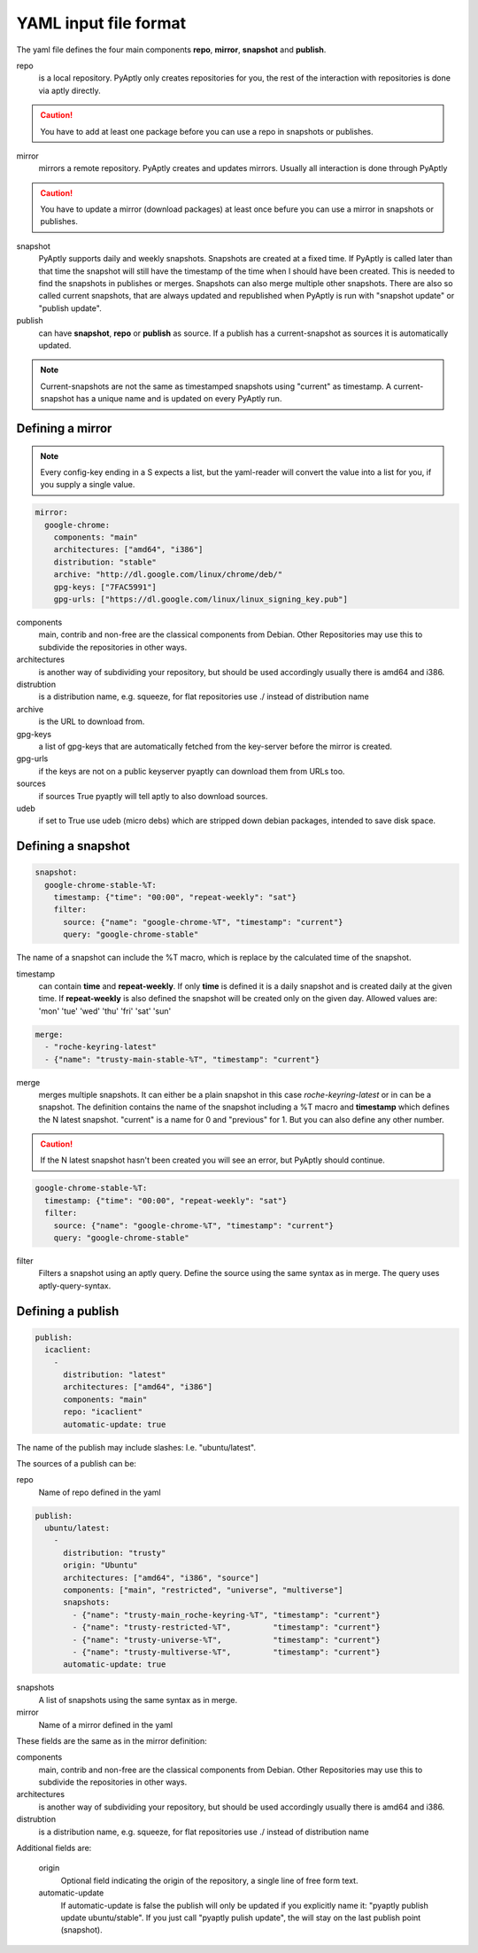 ======================
YAML input file format
======================

The yaml file defines the four main components **repo**, **mirror**,
**snapshot** and **publish**.

repo
   is a local repository. PyAptly only creates repositories for you, the rest of
   the interaction with repositories is done via aptly directly.

.. caution::

   You have to add at least one package before you can use a repo in snapshots
   or publishes.

mirror
   mirrors a remote repository. PyAptly creates and updates mirrors. Usually all
   interaction is done through PyAptly

.. caution::

   You have to update a mirror (download packages) at least once befure you can
   use a mirror in snapshots or publishes.

snapshot
   PyAptly supports daily and weekly snapshots. Snapshots are created at a fixed
   time. If PyAptly is called later than that time the snapshot will still have
   the timestamp of the time when I should have been created. This is needed to
   find the snapshots in publishes or merges. Snapshots can also merge multiple
   other snapshots. There are also so called current snapshots, that are always
   updated and republished when PyAptly is run with "snapshot update" or
   "publish update".

publish
   can have **snapshot**, **repo** or **publish** as source. If a publish has a
   current-snapshot as sources it is automatically updated.

.. note::

   Current-snapshots are not the same as timestamped snapshots using
   "current" as timestamp. A current-snapshot has a unique name and is updated
   on every PyAptly run.

Defining a mirror
=================

.. note::

   Every config-key ending in a S expects a list, but the yaml-reader will convert
   the value into a list for you, if you supply a single value.

.. code-block:: yaml

   mirror:
     google-chrome:
       components: "main"
       architectures: ["amd64", "i386"]
       distribution: "stable"
       archive: "http://dl.google.com/linux/chrome/deb/"
       gpg-keys: ["7FAC5991"]
       gpg-urls: ["https://dl.google.com/linux/linux_signing_key.pub"]

components
   main, contrib and non-free are the classical components from Debian. Other
   Repositories may use this to subdivide the repositories in other ways.

architectures
   is another way of subdividing your repository, but should be used accordingly
   usually there is amd64 and i386.

distrubtion
   is a distribution name, e.g. squeeze, for flat repositories use ./ instead of
   distribution name

archive
   is the URL to download from.

gpg-keys
   a list of gpg-keys that are automatically fetched from the key-server before
   the mirror is created.

gpg-urls
   if the keys are not on a public keyserver pyaptly can download them from URLs
   too.

sources
   if sources True pyaptly will tell aptly to also download sources.

udeb
   if set to True use udeb (micro debs) which are stripped down debian packages,
   intended to save disk space.

Defining a snapshot
===================

.. code-block:: yaml

   snapshot:
     google-chrome-stable-%T:
       timestamp: {"time": "00:00", "repeat-weekly": "sat"}
       filter:
         source: {"name": "google-chrome-%T", "timestamp": "current"}
         query: "google-chrome-stable"

The name of a snapshot can include the %T macro, which is replace by the
calculated time of the snapshot.

timestamp
   can contain **time** and **repeat-weekly**. If only **time** is defined it is
   a daily snapshot and is created daily at the given time. If **repeat-weekly**
   is also defined the snapshot will be created only on the given day. Allowed
   values are: 'mon' 'tue' 'wed' 'thu' 'fri' 'sat' 'sun' 

.. code-block:: yaml

    merge:
      - "roche-keyring-latest"
      - {"name": "trusty-main-stable-%T", "timestamp": "current"}

merge
   merges multiple snapshots. It can either be a plain snapshot in this case
   *roche-keyring-latest* or in can be a snapshot. The definition contains the
   name of the snapshot including a %T macro and **timestamp** which defines the
   N latest snapshot. "current" is a name for 0 and "previous" for 1. But you
   can also define any other number.

.. caution::
   
   If the N latest snapshot hasn't been created you will see an error, but
   PyAptly should continue.

.. code-block:: yaml

  google-chrome-stable-%T:
    timestamp: {"time": "00:00", "repeat-weekly": "sat"}
    filter:
      source: {"name": "google-chrome-%T", "timestamp": "current"}
      query: "google-chrome-stable"

filter
   Filters a snapshot using an aptly query. Define the source using the same
   syntax as in merge. The query uses aptly-query-syntax.

Defining a publish
==================

.. code-block:: yaml

   publish:
     icaclient:
       -
         distribution: "latest"
         architectures: ["amd64", "i386"]
         components: "main"
         repo: "icaclient"
         automatic-update: true

The name of the publish may include slashes: I.e. "ubuntu/latest".

The sources of a publish can be:

repo
   Name of repo defined in the yaml

.. code-block:: yaml

   publish:
     ubuntu/latest:
       -
         distribution: "trusty"
         origin: "Ubuntu"
         architectures: ["amd64", "i386", "source"]
         components: ["main", "restricted", "universe", "multiverse"]
         snapshots:
           - {"name": "trusty-main_roche-keyring-%T", "timestamp": "current"}
           - {"name": "trusty-restricted-%T",         "timestamp": "current"}
           - {"name": "trusty-universe-%T",           "timestamp": "current"}
           - {"name": "trusty-multiverse-%T",         "timestamp": "current"}
         automatic-update: true

snapshots
   A list of snapshots using the same syntax as in merge.

mirror
   Name of a mirror defined in the yaml

These fields are the same as in the mirror definition:

components
   main, contrib and non-free are the classical components from Debian. Other
   Repositories may use this to subdivide the repositories in other ways.

architectures
   is another way of subdividing your repository, but should be used accordingly
   usually there is amd64 and i386.

distrubtion
   is a distribution name, e.g. squeeze, for flat repositories use ./ instead of
   distribution name

Additional fields are:

   origin
      Optional field indicating the origin of the repository, a single line of
      free form text.

   automatic-update
      If automatic-update is false the publish will only be updated if you
      explicitly name it: "pyaptly publish update ubuntu/stable". If you just
      call "pyaptly pulish update", the will stay on the last publish point
      (snapshot).
